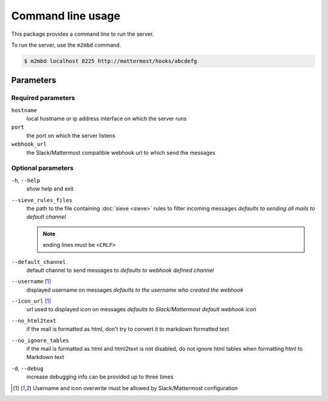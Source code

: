 .. _cli:

==================
Command line usage
==================

This package provides a command line to run the server.

To run the server, use the ``m2mbd`` command.

.. code:: bash

    $ m2mbd localhost 8225 http://mattermost/hooks/abcdefg

Parameters
==========

Required parameters
+++++++++++++++++++

``hostname``
    local hostname or ip address interface on which the server runs

``port``
    the port on which the server listens

``webhook_url``
    the Slack/Mattermost compatible webhook url to which send the messages

Optional parameters
+++++++++++++++++++

``-h``, ``--help``
    show help and exit

``--sieve_rules_files``
    the path to the file containing :doc:`sieve <sieve>` rules to filter
    incoming messages
    *defaults to sending all mails to default channel*

    .. note:: ending lines must be ``<CRLF>``

``--default_channel``
    default channel to send messages to
    *defaults to webhook defined channel*

``--username`` [1]_
    displayed username on messages
    *defaults to the username who created the webhook*

``--icon_url`` [1]_
    url used to displayed icon on messages
    *defaults to Slack/Mattermost default webhook icon*

``--no_html2text``
    if the mail is formatted as html, don't try to convert it to markdown
    formatted text

``--no_ignore_tables``
    if the mail is formatted as html and html2text is not disabled, do not
    ignore html tables when formatting html to Markdown text

``-d``, ``--debug``
    increase debugging info
    can be provided up to three times

.. [1] Username and icon overwrite must be allowed by Slack/Mattermost
    configuration

